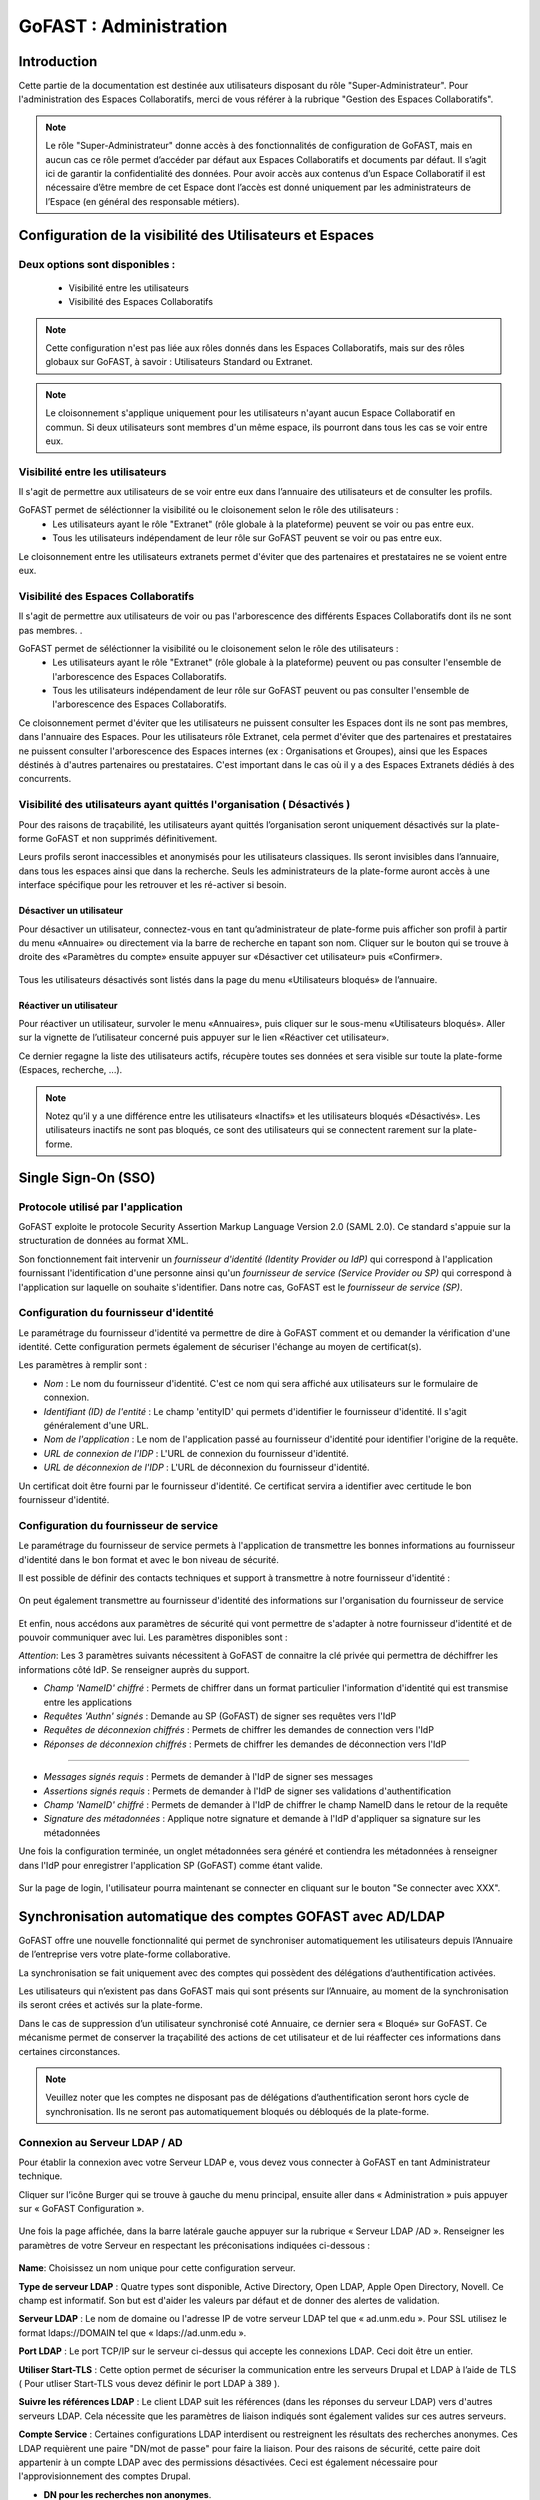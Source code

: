 ===========================
GoFAST : Administration 
===========================



Introduction
============

Cette partie de la documentation est destinée aux utilisateurs disposant du rôle "Super-Administrateur". Pour l'administration des Espaces Collaboratifs, merci de vous référer à la rubrique "Gestion des Espaces Collaboratifs". 

.. NOTE:: Le rôle "Super-Administrateur" donne accès à des fonctionnalités de configuration de GoFAST, mais en aucun cas ce rôle permet d’accéder par défaut aux Espaces Collaboratifs et documents par défaut. Il s’agit ici de garantir la confidentialité des données. Pour avoir accès aux contenus d’un Espace Collaboratif il est nécessaire d’être membre de cet Espace dont l’accès est donné uniquement par les administrateurs de l’Espace (en général des responsable métiers).  

   

Configuration de la visibilité des Utilisateurs et Espaces
==========================================================

Deux options sont disponibles : 
-------------------------------
 * Visibilité entre les utilisateurs
 * Visibilité des Espaces Collaboratifs

.. NOTE:: Cette configuration n'est pas liée aux rôles donnés dans les Espaces Collaboratifs, mais sur des rôles globaux sur GoFAST, à savoir : Utilisateurs Standard ou Extranet. 

.. NOTE:: Le cloisonnement s'applique uniquement pour les utilisateurs n'ayant aucun Espace Collaboratif en commun. Si deux utilisateurs sont membres d'un même espace, ils pourront dans tous les cas se voir entre eux.  


Visibilité entre les utilisateurs 
----------------------------------

Il s'agit de permettre aux utilisateurs de se voir entre eux dans l’annuaire des utilisateurs et de consulter les profils. 

GoFAST permet de séléctionner la visibilité ou le cloisonement selon le rôle des utilisateurs : 
 * Les utilisateurs ayant le rôle "Extranet" (rôle globale à la plateforme) peuvent se voir ou pas entre eux.
 * Tous les utilisateurs indépendament de leur rôle sur GoFAST peuvent se voir ou pas entre eux.

Le cloisonnement entre les utilisateurs extranets permet d'éviter que des partenaires et prestataires ne se voient entre eux.


Visibilité des Espaces Collaboratifs 
------------------------------------

Il s'agit de permettre aux utilisateurs de voir ou pas l'arborescence des différents Espaces Collaboratifs dont ils ne sont pas membres. . 

GoFAST permet de séléctionner la visibilité ou le cloisonement selon le rôle des utilisateurs : 
 * Les utilisateurs ayant le rôle "Extranet" (rôle globale à la plateforme) peuvent ou pas consulter l'ensemble de l'arborescence des Espaces Collaboratifs.
 * Tous les utilisateurs indépendament de leur rôle sur GoFAST peuvent ou pas consulter l'ensemble de l'arborescence des Espaces Collaboratifs.

Ce cloisonnement permet d'éviter que les utilisateurs ne puissent consulter les Espaces dont ils ne sont pas membres, dans l'annuaire des Espaces.
Pour les utilisateurs rôle Extranet, cela permet d'éviter que des partenaires et prestataires ne puissent consulter l'arborescence des Espaces internes (ex : Organisations et Groupes), ainsi que les Espaces déstinés à d'autres partenaires ou prestataires. C'est important dans le cas où il y a des Espaces Extranets dédiés à des concurrents. 

Visibilité des utilisateurs ayant quittés l'organisation ( Désactivés )
-----------------------------------------------------------------------
Pour des raisons de traçabilité, les utilisateurs ayant quittés l’organisation seront uniquement désactivés sur la plate-forme GoFAST et non supprimés définitivement. 

Leurs profils seront inaccessibles et anonymisés pour les utilisateurs classiques. Ils seront invisibles dans l’annuaire, dans tous les espaces ainsi que dans la recherche. Seuls les administrateurs de la plate-forme auront accès à une interface spécifique pour les retrouver et les ré-activer si besoin.

Désactiver un utilisateur 
~~~~~~~~~~~~~~~~~~~~~~~~~
Pour désactiver un utilisateur, connectez-vous en tant qu’administrateur de plate-forme puis afficher son profil à partir du menu «Annuaire» ou directement via la barre de recherche en tapant son nom.
Cliquer sur le bouton qui se trouve à droite des «Paramètres du compte» ensuite appuyer sur «Désactiver cet utilisateur» puis «Confirmer». 

.. figure:: media-guide/User-disable.jpg
   :alt: 

Tous les utilisateurs désactivés sont listés dans la page du menu «Utilisateurs bloqués» de l’annuaire.

Réactiver un utilisateur
~~~~~~~~~~~~~~~~~~~~~~~~
Pour réactiver un utilisateur, survoler le menu «Annuaires», puis cliquer sur le sous-menu «Utilisateurs bloqués». Aller sur la vignette de l’utilisateur concerné puis appuyer sur le lien «Réactiver cet utilisateur».

Ce dernier regagne la liste des utilisateurs actifs, récupère toutes ses données et sera visible sur toute la plate-forme (Espaces, recherche, ...). 

.. figure:: media-guide/User-enable.jpg
   :alt: 

.. NOTE::
   Notez qu’il y a une différence entre les utilisateurs «Inactifs» et les utilisateurs bloqués «Désactivés». Les utilisateurs inactifs ne sont pas bloqués, ce sont des utilisateurs qui se connectent rarement sur la plate-forme.

Single Sign-On (SSO)
=====================

Protocole utilisé par l'application
------------------------------------

GoFAST exploite le protocole Security Assertion Markup Language Version 2.0 (SAML 2.0). Ce standard s'appuie sur la structuration de données au format XML.

Son fonctionnement fait intervenir un *fournisseur d'identité (Identity Provider ou IdP)* qui correspond à l'application fournissant l'identification d'une personne ainsi qu'un *fournisseur de service (Service Provider ou SP)* qui correspond à l'application sur laquelle on souhaite s'identifier. Dans notre cas, GoFAST est le *fournisseur de service (SP)*.

.. figure:: media-guide/sso_schema.png
   :alt: 

Configuration du fournisseur d'identité
----------------------------------------

Le paramétrage du fournisseur d'identité va permettre de dire à GoFAST comment et ou demander la vérification d'une identité. Cette configuration permets également de sécuriser l'échange au moyen de certificat(s).

Les paramètres à remplir sont : 

* *Nom* : Le nom du fournisseur d'identité. C'est ce nom qui sera affiché aux utilisateurs sur le formulaire de connexion.
* *Identifiant (ID) de l'entité* : Le champ 'entityID' qui permets d'identifier le fournisseur d'identité. Il s'agit généralement d'une URL.
* *Nom de l'application* : Le nom de l'application passé au fournisseur d'identité pour identifier l'origine de la requête.
* *URL de connexion de l'IDP* : L'URL de connexion du fournisseur d'identité.
* *URL de déconnexion de l'IDP* : L'URL de déconnexion du fournisseur d'identité.

Un certificat doit être fourni par le fournisseur d'identité. Ce certificat servira a identifier avec certitude le bon fournisseur d'identité.

.. figure:: media-guide/sso_idp_cert.png
   :alt: 

Configuration du fournisseur de service
----------------------------------------

Le paramétrage du fournisseur de service permets à l'application de transmettre les bonnes informations au fournisseur d'identité dans le bon format et avec le bon niveau de sécurité.

Il est possible de définir des contacts techniques et support à transmettre à notre fournisseur d'identité : 

.. figure:: media-guide/sso_sp_tech.png
   :alt: 

On peut également transmettre au fournisseur d'identité des informations sur l'organisation du fournisseur de service

.. figure:: media-guide/sso_sp_org.png
   :alt: 

Et enfin, nous accédons aux paramètres de sécurité qui vont permettre de s'adapter à notre fournisseur d'identité et de pouvoir communiquer avec lui. Les paramètres disponibles sont : 

*Attention*: Les 3 paramètres suivants nécessitent à GoFAST de connaitre la clé privée qui permettra de déchiffrer les informations côté IdP. Se renseigner auprès du support.

* *Champ 'NameID' chiffré* : Permets de chiffrer dans un format particulier l'information d'identité qui est transmise entre les applications
* *Requêtes 'Authn' signés* : Demande au SP (GoFAST) de signer ses requêtes vers l'IdP
* *Requêtes de déconnexion chiffrés* : Permets de chiffrer les demandes de connection vers l'IdP
* *Réponses de déconnexion chiffrés* : Permets de chiffrer les demandes de déconnection vers l'IdP

_______________

* *Messages signés requis* : Permets de demander à l'IdP de signer ses messages
* *Assertions signés requis* : Permets de demander à l'IdP de signer ses validations d'authentification
* *Champ 'NameID' chiffré* : Permets de demander à l'IdP de chiffrer le champ NameID dans le retour de la requête
* *Signature des métadonnées* : Applique notre signature et demande à l'IdP d'appliquer sa signature sur les métadonnées

Une fois la configuration terminée, un onglet métadonnées sera généré et contiendra les métadonnées à renseigner dans l'IdP pour enregistrer l'application SP (GoFAST) comme étant valide.

.. figure:: media-guide/sso_sp_metadata.png
   :alt: 

Sur la page de login, l'utilisateur pourra maintenant se connecter en cliquant sur le bouton "Se connecter avec XXX".

.. figure:: media-guide/sso_login.png
   :alt: 

Synchronisation automatique des comptes GOFAST avec AD/LDAP
===========================================================

GoFAST offre une nouvelle fonctionnalité qui permet de synchroniser automatiquement les utilisateurs depuis l’Annuaire de l’entreprise vers votre plate-forme collaborative. 

La synchronisation se fait uniquement avec des comptes qui possèdent des délégations d’authentification activées.

Les utilisateurs qui n’existent pas dans GoFAST mais qui sont présents sur l’Annuaire, au moment de la synchronisation ils seront crées et activés sur la plate-forme.

Dans le cas de suppression d’un utilisateur synchronisé coté Annuaire, ce dernier sera « Bloqué»  sur GoFAST. Ce mécanisme permet de conserver la traçabilité des actions de cet utilisateur et de lui réaffecter ces informations dans certaines circonstances. 

.. NOTE:: Veuillez noter que les comptes ne disposant pas de délégations d’authentification seront hors cycle de synchronisation. Ils ne seront pas automatiquement bloqués ou débloqués de la plate-forme.

Connexion au Serveur LDAP / AD
------------------------------

Pour établir la connexion avec votre Serveur LDAP e,   vous devez vous connecter à GoFAST en tant Administrateur technique.

Cliquer sur l’icône Burger qui se trouve à gauche du menu principal, ensuite aller dans « Administration » puis appuyer sur « GoFAST Configuration ».

.. figure:: media-guide/Synchro-ldap-access-menu.jpg
   :alt: 

Une fois la page affichée, dans la barre latérale gauche appuyer sur la rubrique « Serveur LDAP /AD ». Renseigner les paramètres de votre Serveur en respectant les préconisations indiquées ci-dessous :

.. figure:: media-guide/Synchro-ldap-params.jpg
   :alt: 

**Name**:  Choisissez un nom unique pour cette configuration serveur.

**Type de serveur LDAP** :  Quatre types sont disponible, Active Directory, Open LDAP, Apple Open Directory, Novell. Ce champ est informatif. Son but est d'aider les valeurs par défaut et de donner des alertes de validation.

**Serveur LDAP** : Le nom de domaine ou l'adresse IP de votre serveur LDAP tel que « ad.unm.edu ». Pour SSL utilisez le format ldaps://DOMAIN tel que « ldaps://ad.unm.edu ».

**Port LDAP** : Le port TCP/IP sur le serveur ci-dessus qui accepte les connexions LDAP. Ceci doit être un entier.

**Utiliser Start-TLS** :  Cette option permet de sécuriser la communication entre les serveurs Drupal et LDAP à l’aide de TLS ( Pour utliser Start-TLS vous devez définir le port LDAP à 389 ).

**Suivre les références LDAP** : Le client LDAP suit les références (dans les réponses du serveur LDAP) vers d'autres serveurs LDAP. Cela nécessite que les paramètres de liaison indiqués sont également valides sur ces autres serveurs.

**Compte Service** : Certaines configurations LDAP interdisent ou restreignent les résultats des recherches anonymes. Ces LDAP requièrent une paire "DN/mot de passe" pour faire la liaison. Pour des raisons de sécurité, cette paire doit appartenir à un compte LDAP avec des permissions désactivées. Ceci est également nécessaire pour l'approvisionnement des comptes Drupal.

* **DN pour les recherches non anonymes**.

* **Mot de passe pour les recherches non anonymes**.

* **Base DNs pour les utilisateurs LDAP, les groupes et autres entrées** : Quels DNs ont des entrées appropriées pour cette configuration ? ex: ou=campus accounts,dc=ad,dc=uiuc,dc=edu. Gardez à l'esprit que chaque base supplémentaire double probablement le nombre de requêtes. Placez le plus utilisé en première position et préférez utiliser un DN de base élevée plutôt que deux DN de base faible. Entrez un DN par ligne dans le cas où plusieurs sont nécessaires.

Une fois toutes les informations correctement renseignées, un bouton est mis à disposition à la fin du formulaire « Test de connexion », celui-ci permet de tester la connexion entre GoFAST et le serveur LDAP. Un message d’information sera affiché à droite du bouton indiquant le succès ou l’échec de cette connexion. En cas d’échec, il est impératif de vérifier les paramètres et recommencer le test. Si le test est réussi, appuyer sur le bouton «Enregistrer» pour sauvegarder cette configuration.

.. NOTE:: Il est possible d’effectuer des modifications ou mettre en place une nouvelle configuration, seulement n’oubliez pas de tester la connexion ensuite enregistrer les changements uniquement en cas de réussite.

Activation de l'authentification déléguée SASL
----------------------------------------------
Une fois la connexion établie avec le Serveur LDAP, aller dans la section «Authentification SASL» qui se trouve en bas du formulaire de paramètres,  cocher la case «Déléguer l’authentification au serveur LDAP». N’oubliez d’enregistrer pour lancer l’opération de délégation. Cette opération peut prendre quelques minutes selon le nombre d’utilisateurs actifs sur GoFAST.

L'activation de l'authentification déléguée SASL permet aux utilisateurs de se connecter à GoFAST en utilisant les informations d'identification de l'entreprise (Active Directory, OpenLDAP...).

.. figure:: media-guide/Synchro-ldap-delegation.jpg
   :alt: 
.. NOTE:: L’authentification SASL ne fonctionne qu'avec les utilisateurs qui sont enregistrés dans l'annuaire de l'entreprise. En tant qu'administrateur, vous pouvez également activer/désactiver l'authentification déléguée pour un utilisateur spécifique directement à partir du formulaire de modification de compte. Assurez-vous que les paramètres LDAP sont appropriés pour que cette fonctionnalité puisse être activée.

Configuration de la synchronisation
-----------------------------------

Après avoir activé la délégation, une nouvelle section «Synchronisation d'annuaires» est visible en bas de la page, celle-ci est dédiée à la configuration de la synchronisation des comptes de la plate-forme avec l’annuaire distant paramétré plus haut.

Pour configurer la synchronisation, commencer par cocher la case «Synchroniser GoFast avec l'annuaire configuré». Ensuite aller dans la sous-section « Configuration » et choisissez la fréquence de synchronisation.

.. figure:: media-guide/Synchro-active-frequence.jpg
   :alt: 

Deux autres sous-sections importantes sont à renseigner : 

* Association de champs ( Obligatoire ) :  Vous devez au moins renseigner les champs «Nom utilisateur» et «Adresse mail» par leurs attributs respectifs dans l’annuaire ( Exemple :  Nom utilisateur -> uid, Adresse mail -> mail ). Les autres champs sont facultatifs.

.. NOTE:: L'identifiant unique de l'utilisateur, généralement associé au samAccountName pour un Active Directory.

.. figure:: media-guide/Synchro-associated-fields.jpg
   :alt: 

* Filtres ( Facultatif ) : Ici vous pouvez effectuer des filtres spécifiques pour votre requête de synchronisation. Il est recommandé de séparer chaque liste de filtres par des retours à la ligne.

.. figure:: media-guide/Synchro-ldap-synchro-filter.jpg
   :alt: 

Une fois la configuration de synchronisation est terminée, cliquer sur le bouton «Enregistrer» pour exécuter l’opération.

.. figure:: media-guide/Synchro-terminee.jpg
   :alt:

Si toute fois, vous souhaitez effectuer une synchronisation avant la prochaine date définie, il suffit de cliquer sur le bouton «Synchronisation».

Audit d'un Document
===================

Cette fonctionnalité est accessible uniquement aux administrateurs de la plate-forme. Elle permet de lister toutes les actions effectuées sur un document  : Connexions, Consultations du document, Mise à jour, Suppression d’espace, Document télécharger, ... etc.

Un aperçu est disponible en bas de la barre latérale droite du document dans le section «Audit». Vous pouvez voir les derniers événements effectués sur ce document, la date et l’heure des actions ainsi que les utilisateurs intervenants.

.. figure:: media-guide/Audit-aperçu.jpg
   :alt:

Un bouton «Aller à la page d’audit» est mis à disposition afin de vous permettre d’accéder au détail complet de l’audit de ce document.  

À partir de cette page vous pouvez :
* Filtrer les événements par date, par nom d’utilisateur, par type d’événement ainsi que par termes de taxonomie associés à ce document.
* Exporter l’audit en fichier Excel dans la limite de 5 000 résultats maximum.
* Il est possible également de d’accéder aux audits d’autres documents en saisissant le nom de ce dernier dans le champ « Titre du document».

.. figure:: media-guide/Audit-detail.jpg
   :alt:

Rapports & statistiques 
=======================

Seuls les administrateurs de la plateforme sont habilités à voir les activités de l'Espace. Dans la rubrique **Statistiques**, vous pouvez choisir les informations que vous souhaitez retrouver graphiquement et sur une période sélectionnée. Vous avez également la possibilité d’exporter les données qui concernent les membres des espaces, les documents d’un espace sélectionné ou encore la liste de tous les espaces présents sur la plateforme.

Pour y accéder, cliquer sur l’icône Burger qui se trouve à gauche du menu principal, ensuite aller dans  « Administration » puis appuyer sur « Statistiques ». 

.. figure:: media-guide/statistics-access.jpg
   :alt: 

Trois sous-onglets sont disponibles :

a) Sous-onglet « **Statistique des membres** » permet de visualiser les informations relatives aux membres actifs et inactifs, les nouveaux membres et membres connectés.

.. figure:: media-guide/statistics-users.jpg
   :alt: 

b) Sous-onglet « **Statistique documentaires** », permet de visualiser toutes les informations relatives aux documents par sa catégorie, son état et son importance.

.. figure:: media-guide/statistics-docs.jpg
   :alt: 

d) Sous-onglet « **Statistiques des espaces** », permet de visualiser toutes informations relatives aux espaces, leurs évolutions par période, les plus actifs, les plus remplis et les plus peuplés.
 
.. figure:: media-guide/statistics-spaces.jpg
   :alt: 

Exporter les données
--------------------

Export des membres des espaces 
~~~~~~~~~~~~~~~~~~~~~~~~~~~~~~
Dans l’onglet **Statistiques utilisateurs** une nouvelle fonctionnalité a été implémentée afin de permettre aux administrateurs de réaliser un export des membres des espaces. Il est possible personnaliser les données extraites dans l’export en appliquant un filtre sur un ou plusieurs espaces.

.. figure:: media-guide/Export-members.jpg
   :alt:

Export des listes de documents
~~~~~~~~~~~~~~~~~~~~~~~~~~~~~~

L'onglet **Statistiques documentaires** a la fonction supplémentaire de pouvoir effectuer une liste de documents d'un espace sélectionne.
Pour plus d'informations, voir le paragraphe "Exportation des listes de documents" dans le Guide Utilisateurs : http://gofast-docs.readthedocs.io/fr/latest/docs-gofast-users/doc-gofast-guide-utilisateurs.html#exportation-des-listes-de-documents .

Export complet des espaces
~~~~~~~~~~~~~~~~~~~~~~~~~~

GoFAST met à votre disposition une nouvelle fonctionnalité qui vous permet d’exporter la liste des espaces créés sur la plate-forme.
Cet export prendra forme sous fichier EXCEL (XLSX), il contient éventuellement d’autres informations importantes telles que : les administrateurs des espaces, leurs emplacements, les membres ainsi que le type de groupe de chaque espace.

Dans le sous-onglet **Statistiques des espaces**, sur la première ligne de cette section appuyer sur le bouton avec  l’icône Excel. 

.. figure:: media-guide/Export-all-spaces-access.jpg
   :alt:

Une petite fenêtre s’ouvre et vous informe que votre export est en cours de génération. Dès que le téléchargement est lancé cette dernière se fermera automatiquement.

.. figure:: media-guide/Export-all-spaces-download.jpg
   :alt:


Configurer une  DUA (Durée de l'Utilité Administrative)
=======================================================

Pour gérer des DUA, il faut être administrateur de plateforme. 
À partir du menu « Buger », aller dans « Administration » puis « GoFAST configuration ».   

.. figure:: media-guide/DUA_image_1.jpg
   :alt: 

À gauche de votre page, défiler vers le bas puis cliquer sur « DUA (Durée d’Utilité Administrative) ».  
Deux sections sont disponibles :

* Liste des destinataires du mail de notification : dans cette section vous pouvez ajouter des utilisateurs GoFAST qui souhaitent être notifiés à la fin de la DUA.

.. figure:: media-guide/DUA_image_2.jpg
   :alt: 

* Liste des DUA actuelles : dans cette partie, vous trouvez la liste des DUA déjà existantes. À partir de cet emplacement, vous pouvez également créer une nouvelle DUA. 

.. figure:: media-guide/DUA_image_3.jpg
   :alt: 

Créer ou modifier une DUA 
-------------------------

Pour créer une nouvelle DUA, cliquer sur le bouton « + Créer », une nouvelle section s’affiche « Ajouter / Editer des DUA existantes ». Renseigner les champs du formulaire :

* Catégorie : plusieurs catégories sont disponibles par défaut (Contrat, Facture, Information, procédure, …). Il est possible de créer des catégories personnalisées adaptées aux besoins de l’entreprise.
* DUA :  Nombre de jours ou mois ou années. 
* Unité : Jour, Mois, Année.
* Action (Le sort final) :  Archiver, Trier, Détruire.
Ensuite appuyer sur « Enregistrer » pour valider.

.. figure:: media-guide/DUA_image_4.jpg
   :alt: 

Vous pouvez également apporter des changements à une DUA existante. Dans la liste, choisissez celle que vous souhaitez modifier et cliquer sur l’icône éditer.
Il est possible de modifier seulement les champs suivants :  DUA, Unité et Action. N’oubliez pas d’enregistrer pour valider.

.. figure:: media-guide/DUA_image_5.jpg
   :alt: 

.. NOTE:: Pour supprimer une DUA, il suffit de laisser le champs DUA (Durée d’Utilité Administrative) vide puis Enregistrer.

Filtrer une DUA par espace(s) 
-----------------------------
Si vous souhaitez affecter une DUA à un ou plusieurs espace(s) spécifique(s), aller dans le menu de « GoFAST Configuration » dans l’onglet « Catégories ».

Dans la section « Filtrer les catégories par Espace(s) Collaboratif(s) », taper le nom de l’espace dans le champ de la catégorie correspondante à votre choix puis cliquer sur Enregistrer pour valider.

.. figure:: media-guide/DUA_image_8.jpg
   :alt:

.. NOTE::
   Vous pouvez filtrer les catégories sur les espaces spécifiés. Cela signifie que seuls les documents dans au moins un de ces espaces peuvent être marqués avec cette catégorie. Laisser vide pour autoriser la catégorie pour chaque espace.